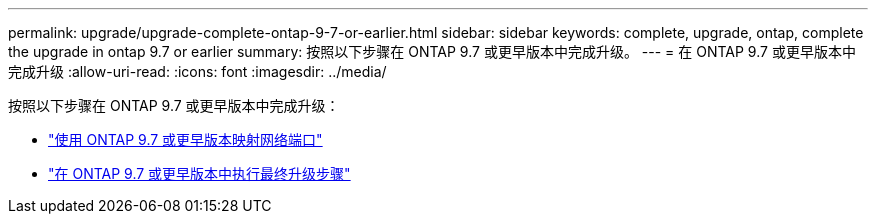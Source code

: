 ---
permalink: upgrade/upgrade-complete-ontap-9-7-or-earlier.html 
sidebar: sidebar 
keywords: complete, upgrade, ontap, complete the upgrade in ontap 9.7 or earlier 
summary: 按照以下步骤在 ONTAP 9.7 或更早版本中完成升级。 
---
= 在 ONTAP 9.7 或更早版本中完成升级
:allow-uri-read: 
:icons: font
:imagesdir: ../media/


[role="lead"]
按照以下步骤在 ONTAP 9.7 或更早版本中完成升级：

* link:upgrade-map-network-ports-ontap-9-7-or-earlier.html["使用 ONTAP 9.7 或更早版本映射网络端口"]
* link:upgrade-final-steps-ontap-9-7-or-earlier-move-storage.html["在 ONTAP 9.7 或更早版本中执行最终升级步骤"]

